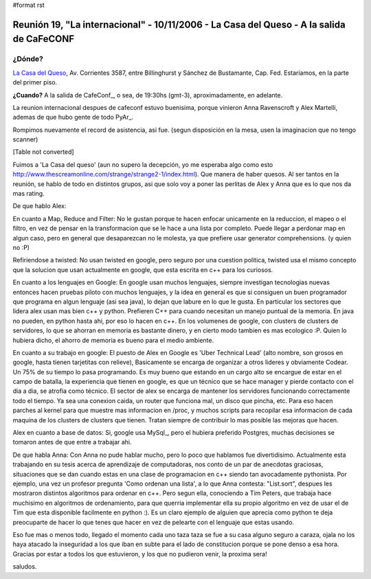 #format rst

Reunión 19, "La internacional" - 10/11/2006 - La Casa del Queso - A la salida de CaFeCONF
=========================================================================================

¿Dónde?
~~~~~~~

`La Casa del Queso`_, Av. Corrientes 3587, entre Billinghurst y Sánchez de Bustamante, Cap. Fed. Estaríamos, en la parte del primer piso.

**¿Cuando?** A la salida de CafeConf_, o sea, de 19:30hs (gmt-3), aproximadamente, en adelante.

La reunion internacional despues de cafeconf estuvo buenisima, porque vinieron Anna Ravenscroft y Alex Martelli, ademas de que hubo gente de todo PyAr_.

Rompimos nuevamente el record de asistencia, asi fue. (segun disposición en la mesa, usen la imaginacion que no tengo scanner)

[Table not converted]

Fuimos a 'La Casa del queso' (aun no supero la decepción, yo me esperaba algo como esto http://www.thescreamonline.com/strange/strange2-1/index.html). Que manera de haber quesos. Al ser tantos en la reunión, se hablo de todo en distintos grupos, asi que solo voy a poner las perlitas de Alex y Anna que es lo que nos da mas rating.

De que hablo Alex:

En cuanto a Map, Reduce and Filter: No le gustan porque te hacen enfocar unicamente en la reduccion, el mapeo o el filtro, en vez de pensar en la transformacion que se le hace a una lista por completo. Puede llegar a perdonar map en algun caso, pero en general que desaparezcan no le molesta, ya que prefiere usar generator comprehensions. (y quien no :P)

Refiriendose a twisted: No usan twisted en google, pero seguro por una cuestion politica, twisted usa el mismo concepto que la solucion que usan actualmente en google, que esta escrita en c++ para los curiosos.

En cuanto a los lenguajes en Google: En google usan muchos lenguajes, siempre investigan tecnologias nuevas entonces hacen pruebas piloto con muchos lenguajes, y la idea en general es que si consiguen un buen programador que programa en algun lenguaje (asi sea java), lo dejan que labure en lo que le gusta. En particular los sectores que lidera alex usan mas bien c++ y python. Prefieren C++ para cuando necesitan un manejo puntual de la memoria. En java no pueden, en python hasta ahi, por eso lo hacen en c++. En los volumenes de google, con clusters de clusters de servidores, lo que se ahorran en memoria es bastante dinero, y en cierto modo tambien es mas ecologico :P. Quien lo hubiera dicho, el ahorro de memoria es bueno para el medio ambiente.

En cuanto a su trabajo en google: El puesto de Alex en Google es 'Uber Technical Lead' (alto nombre, son grosos en google, hasta tienen tarjetitas con relieve), Basicamente se encarga de organizar a otros lideres y obviamente Codear. Un 75% de su tiempo lo pasa programando. Es muy bueno que estando en un cargo alto se encargue de estar en el campo de batalla, la experiencia que tienen en google, es que un técnico que se hace manager y pierde contacto con el dia a dia, se atrofia como técnico. El sector de alex se encarga de mantener los servidores funcionando correctamente todo el tiempo. Ya sea una conexion caida, un router que funciona mal, un disco que pincha, etc. Para eso hacen parches al kernel para que muestre mas informacion en /proc, y muchos scripts para recopilar esa informacion de cada maquina de los clusters de clusters que tienen. Tratan siempre de contribuir lo mas posible las mejoras que hacen.

Alex en cuanto a base de datos: Si, google usa MySql_, pero el hubiera preferido Postgres, muchas decisiones se tomaron antes de que entre a trabajar ahi.

De que habla Anna: Con Anna no pude hablar mucho, pero lo poco que hablamos fue divertidisimo. Actualmente esta trabajando en su tesis acerca de aprendizaje de computadoras, nos conto de un par de anecdotas graciosas, situaciones que se dan cuando estas en una clase de programacion en c++ siendo tan avocadamente pythonista. Por ejemplo, una vez un profesor pregunta 'Como ordenan una lista', a lo que Anna contesta: "List.sort", despues les mostraron distintos algoritmos para ordenar en c++. Pero segun ella, conociendo a Tim Peters, que trabaja hace muchisimo en algoritmos de ordenamiento, para que querria implementar ella su propio algoritmo en vez de usar el de Tim que esta disponible facilmente en python :). Es un claro ejemplo de alguien que aprecia como python te deja preocuparte de hacer lo que tenes que hacer en vez de pelearte con el lenguaje que estas usando.

Eso fue mas o menos todo, llegado el momento cada uno taza taza se fue a su casa alguno seguro a caraza, ojala no los haya atacado la inseguridad a los que iban en subte para el lado de constitucion porque se pone denso a esa hora. Gracias por estar a todos los que estuvieron, y los que no pudieron venir, la proxima sera!

saludos.

.. ############################################################################

.. _La Casa del Queso: http://www.lacasadelqueso.com.ar/

